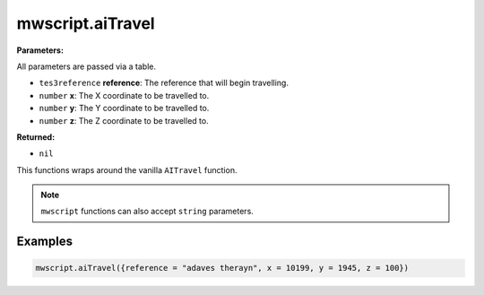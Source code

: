 
mwscript.aiTravel
====================================================================================================

**Parameters:**

All parameters are passed via a table.

- ``tes3reference`` **reference**: The reference that will begin travelling.
- ``number`` **x**: The X coordinate to be travelled to.
- ``number`` **y**: The Y coordinate to be travelled to.
- ``number`` **z**: The Z coordinate to be travelled to.

**Returned:**

- ``nil``


This functions wraps around the vanilla ``AITravel`` function.

.. note:: ``mwscript`` functions can also accept ``string`` parameters.

Examples
----------------------------------------------------------------------------------------------------

.. code-block:: lua

    mwscript.aiTravel({reference = "adaves therayn", x = 10199, y = 1945, z = 100})
